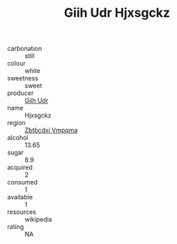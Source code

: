 :PROPERTIES:
:ID:                     5cc8f26a-3311-4e51-8a29-e79f7257bf3a
:END:
#+TITLE: Giih Udr Hjxsgckz 

- carbonation :: still
- colour :: white
- sweetness :: sweet
- producer :: [[id:38c8ce93-379c-4645-b249-23775ff51477][Giih Udr]]
- name :: Hjxsgckz
- region :: [[id:08e83ce7-812d-40f4-9921-107786a1b0fe][Zbtbcdxi Vmpqma]]
- alcohol :: 13.65
- sugar :: 8.9
- acquired :: 2
- consumed :: 1
- available :: 1
- resources :: wikipedia
- rating :: NA


